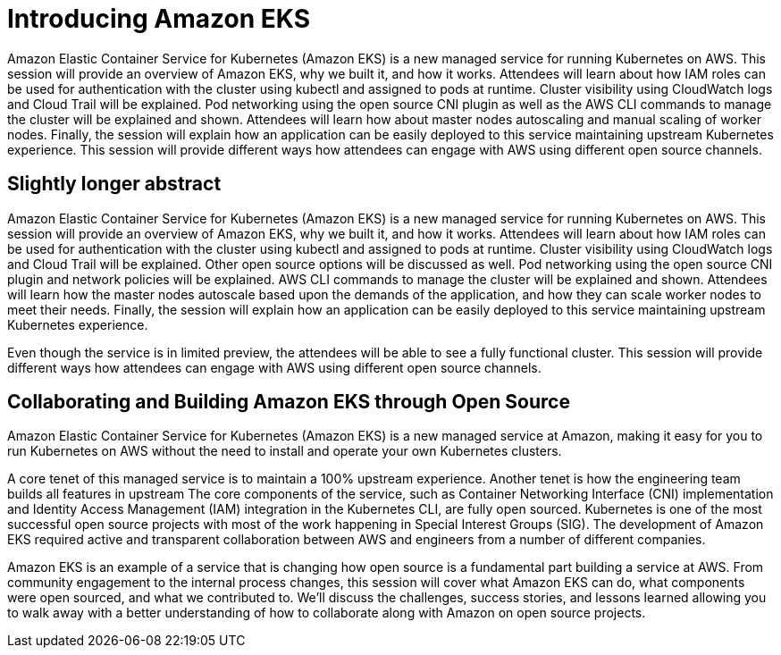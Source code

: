 = Introducing Amazon EKS

Amazon Elastic Container Service for Kubernetes (Amazon EKS) is a new managed service for running Kubernetes on AWS. This session will provide an overview of Amazon EKS, why we built it, and how it works. Attendees will learn about how IAM roles can be used for authentication with the cluster using kubectl and assigned to pods at runtime. Cluster visibility using CloudWatch logs and Cloud Trail will be explained. Pod networking using the open source CNI plugin as well as the AWS CLI commands to manage the cluster will be explained and shown. Attendees will learn how about master nodes autoscaling and manual scaling of worker nodes. Finally, the session will explain how an application can be easily deployed to this service maintaining upstream Kubernetes experience. This session will provide different ways how attendees can engage with AWS using different open source channels.

== Slightly longer abstract

Amazon Elastic Container Service for Kubernetes (Amazon EKS) is a new managed service for running Kubernetes on AWS. This session will provide an overview of Amazon EKS, why we built it, and how it works. Attendees will learn about how IAM roles can be used for authentication with the cluster using kubectl and assigned to pods at runtime. Cluster visibility using CloudWatch logs and Cloud Trail will be explained. Other open source options will be discussed as well. Pod networking using the open source CNI plugin and network policies will be explained. AWS CLI commands to manage the cluster will be explained and shown. Attendees will learn how the master nodes autoscale based upon the demands of the application, and how they can scale worker nodes to meet their needs. Finally, the session will explain how an application can be easily deployed to this service maintaining upstream Kubernetes experience.

Even though the service is in limited preview, the attendees will be able to see a fully functional cluster. This session will provide different ways how attendees can engage with AWS using different open source channels.

== Collaborating and Building Amazon EKS through Open Source

Amazon Elastic Container Service for Kubernetes (Amazon EKS) is a new managed service at Amazon, making it easy for you to run Kubernetes on AWS without the need to install and operate your own Kubernetes clusters. 

A core tenet of this managed service is to maintain a 100% upstream experience. Another tenet is how the engineering team builds all features in upstream The core components of the service, such as Container Networking Interface (CNI) implementation and Identity Access Management (IAM) integration in the Kubernetes CLI, are fully open sourced. Kubernetes is one of the most successful open source projects with most of the work happening in Special Interest Groups (SIG). The development of Amazon EKS required active and transparent collaboration between AWS and engineers from a number of different companies.

Amazon EKS is an example of a service that is changing how open source is a fundamental part building a service at AWS. From community engagement to the internal process changes, this session will cover what Amazon EKS can do, what components were open sourced, and what we contributed to. We'll discuss the challenges, success stories, and lessons learned allowing you to walk away with a better understanding of how to collaborate along with Amazon on open source projects.

